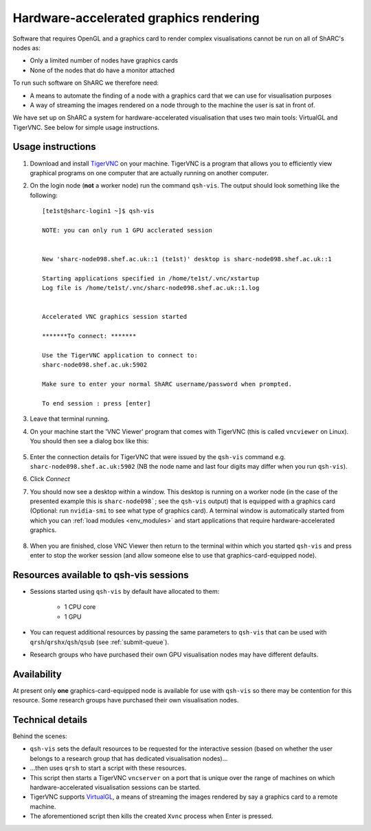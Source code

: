 .. _sharc-hw-accel-gfx:

Hardware-accelerated graphics rendering
=======================================

Software that requires OpenGL and a graphics card to render complex visualisations cannot be run on all of ShARC's nodes as:

* Only a limited number of nodes have graphics cards
* None of the nodes that do have a monitor attached

To run such software on ShARC we therefore need:

* A means to automate the finding of a node with a graphics card that we can use for visualisation purposes
* A way of streaming the images rendered on a node through to the machine the user is sat in front of.

We have set up on ShARC a system for hardware-accelerated visualisation that uses two main tools: VirtualGL and TigerVNC.  See below for simple usage instructions.

Usage instructions
------------------

#. Download and install `TigerVNC <http://sourceforge.net/projects/tigervnc/>`_ on your machine.  TigerVNC is a program that allows you to efficiently view graphical programs on one computer that are actually running on another computer.

#. On the login node (**not** a worker node) run the command ``qsh-vis``.  The output should look something like the following: ::

    [te1st@sharc-login1 ~]$ qsh-vis 

    NOTE: you can only run 1 GPU acclerated session


    New 'sharc-node098.shef.ac.uk::1 (te1st)' desktop is sharc-node098.shef.ac.uk::1

    Starting applications specified in /home/te1st/.vnc/xstartup
    Log file is /home/te1st/.vnc/sharc-node098.shef.ac.uk::1.log


    Accelerated VNC graphics session started

    *******To connect: *******

    Use the TigerVNC application to connect to:
    sharc-node098.shef.ac.uk:5902

    Make sure to enter your normal ShARC username/password when prompted.

    To end session : press [enter]

#. Leave that terminal running.
#. On your machine start the 'VNC Viewer' program that comes with TigerVNC (this is called ``vncviewer`` on Linux).  You should then see a dialog box like this:

    .. image:: /images/vncviewer_dialog.png

#. Enter the connection details for TigerVNC that were issued by the ``qsh-vis`` command e.g. ``sharc-node098.shef.ac.uk:5902`` (NB the node name and last four digits may differ when you run ``qsh-vis``).
#. Click *Connect*
#. You should now see a desktop within a window.  This desktop is running on a worker node (in the case of the presented example this is ``sharc-node098```; see the ``qsh-vis`` output) that is equipped with a graphics card (Optional: run ``nvidia-smi`` to see what type of graphics card).  A terminal window is automatically started from which you can :ref:`load modules <env_modules>` and start applications that require hardware-accelerated graphics.

    .. image:: /images/vncviewer_session.png

#. When you are finished, close VNC Viewer then return to the terminal within which you started ``qsh-vis`` and press enter to stop the worker session (and allow someone else to use that graphics-card-equipped node).

Resources available to qsh-vis sessions
---------------------------------------

* Sessions started using ``qsh-vis`` by default have allocated to them:

    * 1 CPU core
    * 1 GPU

* You can request additional resources by passing the same parameters to ``qsh-vis`` that can be used with ``qrsh``/``qrshx``/``qsh``/``qsub`` (see :ref:`submit-queue`).
* Research groups who have purchased their own GPU visualisation nodes may have different defaults.

Availability
------------

At present only **one** graphics-card-equipped node is available for use with ``qsh-vis`` so there may be contention for this resource.  Some research groups have purchased their own visualisation nodes.

Technical details
-----------------

Behind the scenes: 

* ``qsh-vis`` sets the default resources to be requested for the interactive session (based on whether the user belongs to a research group that has dedicated visualisation nodes)...
* ...then uses ``qrsh`` to start a script with these resources.
* This script then starts a TigerVNC ``vncserver`` on a port that is unique over the range of machines on which hardware-accelerated visualisation sessions can be started.
* TigerVNC supports `VirtualGL <http://www.virtualgl.org/About/Introduction>`_, a means of streaming the images rendered by say a graphics card to a remote machine.
* The aforementioned script then kills the created ``Xvnc`` process when Enter is pressed.
